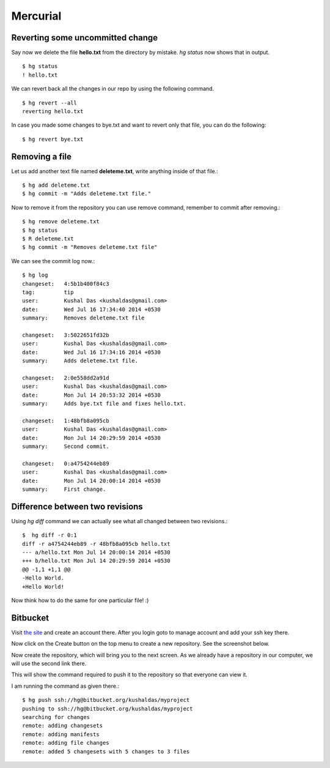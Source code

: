 Mercurial
=========

Reverting some uncommitted change
----------------------------------

Say now we delete the file **hello.txt** from the directory by mistake. *hg status*
now shows that in output.
::

    $ hg status
    ! hello.txt

We can revert back all the changes in our repo by using the following command.
::

    $ hg revert --all
    reverting hello.txt

In case you made some changes to bye.txt and want to revert only that file, you
can do the following::

    $ hg revert bye.txt

Removing a file
----------------

Let us add another text file named **deleteme.txt**, write anything inside of that
file.::

    $ hg add deleteme.txt
    $ hg commit -m "Adds deleteme.txt file."

Now to remove it from the repository you can use remove command, remember to commit
after removing.::

    $ hg remove deleteme.txt
    $ hg status
    $ R deleteme.txt
    $ hg commit -m "Removes deleteme.txt file"

We can see the commit log now.::

    $ hg log
    changeset:   4:5b1b400f84c3
    tag:         tip
    user:        Kushal Das <kushaldas@gmail.com>
    date:        Wed Jul 16 17:34:40 2014 +0530
    summary:     Removes deleteme.txt file

    changeset:   3:5022651fd32b
    user:        Kushal Das <kushaldas@gmail.com>
    date:        Wed Jul 16 17:34:16 2014 +0530
    summary:     Adds deleteme.txt file.

    changeset:   2:0e558dd2a91d
    user:        Kushal Das <kushaldas@gmail.com>
    date:        Mon Jul 14 20:53:32 2014 +0530
    summary:     Adds bye.txt file and fixes hello.txt.

    changeset:   1:48bfb8a095cb
    user:        Kushal Das <kushaldas@gmail.com>
    date:        Mon Jul 14 20:29:59 2014 +0530
    summary:     Second commit.

    changeset:   0:a4754244eb89
    user:        Kushal Das <kushaldas@gmail.com>
    date:        Mon Jul 14 20:00:14 2014 +0530
    summary:     First change.

Difference between two revisions
---------------------------------

Using `hg diff` command we can actually see what all changed between two revisions.::

    $  hg diff -r 0:1
    diff -r a4754244eb89 -r 48bfb8a095cb hello.txt
    --- a/hello.txt Mon Jul 14 20:00:14 2014 +0530
    +++ b/hello.txt Mon Jul 14 20:29:59 2014 +0530
    @@ -1,1 +1,1 @@
    -Hello World.
    +Hello World!

Now think how to do the same for one particular file! :)

Bitbucket
----------

Visit `the site <https://bitbucket.org/>`_ and create an account there. After you login
goto to manage account and add your ssh key there.

.. image:: _static/bitbucket4.png

Now click on the Create button on the top menu to create a new repository. See the screenshot
below.

.. image:: _static/bitbucket1.png

Now create the repository, which will bring you to the next screen. As we already have
a repository in our computer, we will use the second link there.

.. image:: _static/bitbucket2.png

This will show the command required to push it to the repository so that everyone
can view it.

.. image:: _static/bitbucket3.png

I am running the command as given there.::

    $ hg push ssh://hg@bitbucket.org/kushaldas/myproject
    pushing to ssh://hg@bitbucket.org/kushaldas/myproject
    searching for changes
    remote: adding changesets
    remote: adding manifests
    remote: adding file changes
    remote: added 5 changesets with 5 changes to 3 files
